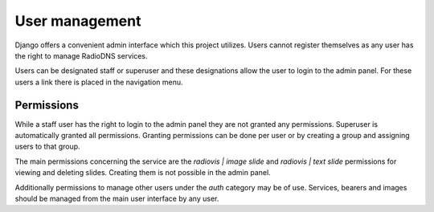###############
User management
###############

Django offers a convenient admin interface which this project utilizes. Users cannot register themselves as any user has the right to manage RadioDNS services.

Users can be designated staff or superuser and these designations allow the user to login to the admin panel. For these users a link there is placed in the navigation menu.

***********
Permissions
***********

While a staff user has the right to login to the admin panel they are not granted any permissions. Superuser is automatically granted all permissions.
Granting permissions can be done per user or by creating a group and assigning users to that group.

The main permissions concerning the service are the *radiovis | image slide* and *radiovis | text slide* permissions for viewing and deleting slides.
Creating them is not possible in the admin panel.

Additionally permissions to manage other users under the *auth* category may be of use.
Services, bearers and images should be managed from the main user interface by any user.

